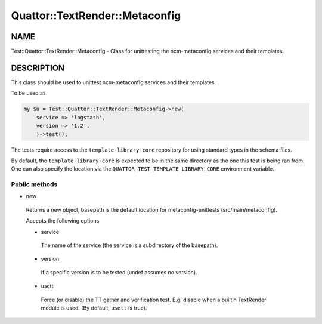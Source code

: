 
#################################
Quattor\::TextRender\::Metaconfig
#################################


****
NAME
****


Test::Quattor::TextRender::Metaconfig - Class for unittesting
the ncm-metaconfig services and their templates.


***********
DESCRIPTION
***********


This class should be used to unittest ncm-metaconfig
services and their templates.

To be used as


.. code-block:: perl

     my $u = Test::Quattor::TextRender::Metaconfig->new(
         service => 'logstash',
         version => '1.2',
         )->test();


The tests require access to the ``template-library-core``
repository for using standard types in the schema files.

By default, the ``template-library-core`` is expected to be in the
same directory as the one this test is being ran from.
One can also specify the location via the ``QUATTOR_TEST_TEMPLATE_LIBRARY_CORE``
environment variable.

Public methods
==============



- new
 
 Returns a new object, basepath is the default location
 for metaconfig-unittests (src/main/metaconfig).
 
 Accepts the following options
 
 
 - service
  
  The name of the service (the service is a subdirectory of the basepath).
  
 
 
 - version
  
  If a specific version is to be tested (undef assumes no version).
  
 
 
 - usett
  
  Force (or disable) the TT gather and verification test. E.g. disable when a
  builtin TextRender module is used. (By default, ``usett`` is true).
  
 
 



